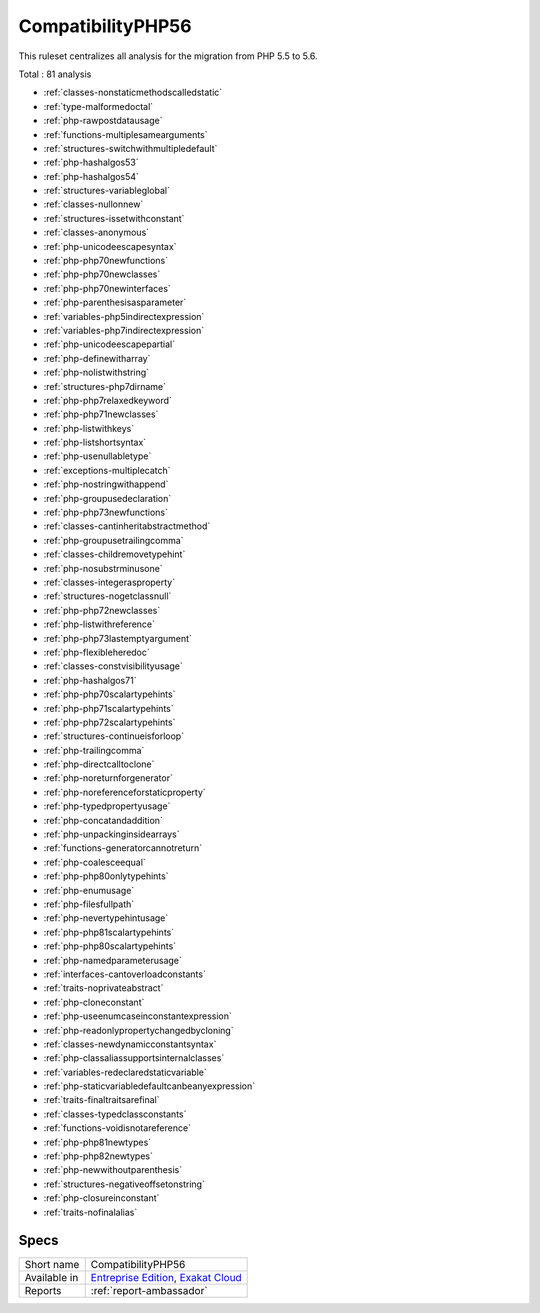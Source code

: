 .. _ruleset-compatibilityphp56:

CompatibilityPHP56
++++++++++++++++++

.. meta::
	:description:
		CompatibilityPHP56: List features that are incompatible with PHP 5.6..
	:twitter:card: summary_large_image
	:twitter:site: @exakat
	:twitter:title: CompatibilityPHP56
	:twitter:description: CompatibilityPHP56: List features that are incompatible with PHP 5.6.
	:twitter:creator: @exakat
	:twitter:image:src: https://www.exakat.io/wp-content/uploads/2020/06/logo-exakat.png
	:og:image: https://www.exakat.io/wp-content/uploads/2020/06/logo-exakat.png
	:og:title: CompatibilityPHP56
	:og:type: article
	:og:description: List features that are incompatible with PHP 5.6.
	:og:url: https://exakat.readthedocs.io/en/latest/Rulesets/CompatibilityPHP56.html
	:og:locale: en

This ruleset centralizes all analysis for the migration from PHP 5.5 to 5.6.

Total : 81 analysis

* :ref:`classes-nonstaticmethodscalledstatic`
* :ref:`type-malformedoctal`
* :ref:`php-rawpostdatausage`
* :ref:`functions-multiplesamearguments`
* :ref:`structures-switchwithmultipledefault`
* :ref:`php-hashalgos53`
* :ref:`php-hashalgos54`
* :ref:`structures-variableglobal`
* :ref:`classes-nullonnew`
* :ref:`structures-issetwithconstant`
* :ref:`classes-anonymous`
* :ref:`php-unicodeescapesyntax`
* :ref:`php-php70newfunctions`
* :ref:`php-php70newclasses`
* :ref:`php-php70newinterfaces`
* :ref:`php-parenthesisasparameter`
* :ref:`variables-php5indirectexpression`
* :ref:`variables-php7indirectexpression`
* :ref:`php-unicodeescapepartial`
* :ref:`php-definewitharray`
* :ref:`php-nolistwithstring`
* :ref:`structures-php7dirname`
* :ref:`php-php7relaxedkeyword`
* :ref:`php-php71newclasses`
* :ref:`php-listwithkeys`
* :ref:`php-listshortsyntax`
* :ref:`php-usenullabletype`
* :ref:`exceptions-multiplecatch`
* :ref:`php-nostringwithappend`
* :ref:`php-groupusedeclaration`
* :ref:`php-php73newfunctions`
* :ref:`classes-cantinheritabstractmethod`
* :ref:`php-groupusetrailingcomma`
* :ref:`classes-childremovetypehint`
* :ref:`php-nosubstrminusone`
* :ref:`classes-integerasproperty`
* :ref:`structures-nogetclassnull`
* :ref:`php-php72newclasses`
* :ref:`php-listwithreference`
* :ref:`php-php73lastemptyargument`
* :ref:`php-flexibleheredoc`
* :ref:`classes-constvisibilityusage`
* :ref:`php-hashalgos71`
* :ref:`php-php70scalartypehints`
* :ref:`php-php71scalartypehints`
* :ref:`php-php72scalartypehints`
* :ref:`structures-continueisforloop`
* :ref:`php-trailingcomma`
* :ref:`php-directcalltoclone`
* :ref:`php-noreturnforgenerator`
* :ref:`php-noreferenceforstaticproperty`
* :ref:`php-typedpropertyusage`
* :ref:`php-concatandaddition`
* :ref:`php-unpackinginsidearrays`
* :ref:`functions-generatorcannotreturn`
* :ref:`php-coalesceequal`
* :ref:`php-php80onlytypehints`
* :ref:`php-enumusage`
* :ref:`php-filesfullpath`
* :ref:`php-nevertypehintusage`
* :ref:`php-php81scalartypehints`
* :ref:`php-php80scalartypehints`
* :ref:`php-namedparameterusage`
* :ref:`interfaces-cantoverloadconstants`
* :ref:`traits-noprivateabstract`
* :ref:`php-cloneconstant`
* :ref:`php-useenumcaseinconstantexpression`
* :ref:`php-readonlypropertychangedbycloning`
* :ref:`classes-newdynamicconstantsyntax`
* :ref:`php-classaliassupportsinternalclasses`
* :ref:`variables-redeclaredstaticvariable`
* :ref:`php-staticvariabledefaultcanbeanyexpression`
* :ref:`traits-finaltraitsarefinal`
* :ref:`classes-typedclassconstants`
* :ref:`functions-voidisnotareference`
* :ref:`php-php81newtypes`
* :ref:`php-php82newtypes`
* :ref:`php-newwithoutparenthesis`
* :ref:`structures-negativeoffsetonstring`
* :ref:`php-closureinconstant`
* :ref:`traits-nofinalalias`

Specs
_____

+--------------+-------------------------------------------------------------------------------------------------------------------------+
| Short name   | CompatibilityPHP56                                                                                                      |
+--------------+-------------------------------------------------------------------------------------------------------------------------+
| Available in | `Entreprise Edition <https://www.exakat.io/entreprise-edition>`_, `Exakat Cloud <https://www.exakat.io/exakat-cloud/>`_ |
+--------------+-------------------------------------------------------------------------------------------------------------------------+
| Reports      | :ref:`report-ambassador`                                                                                                |
+--------------+-------------------------------------------------------------------------------------------------------------------------+



